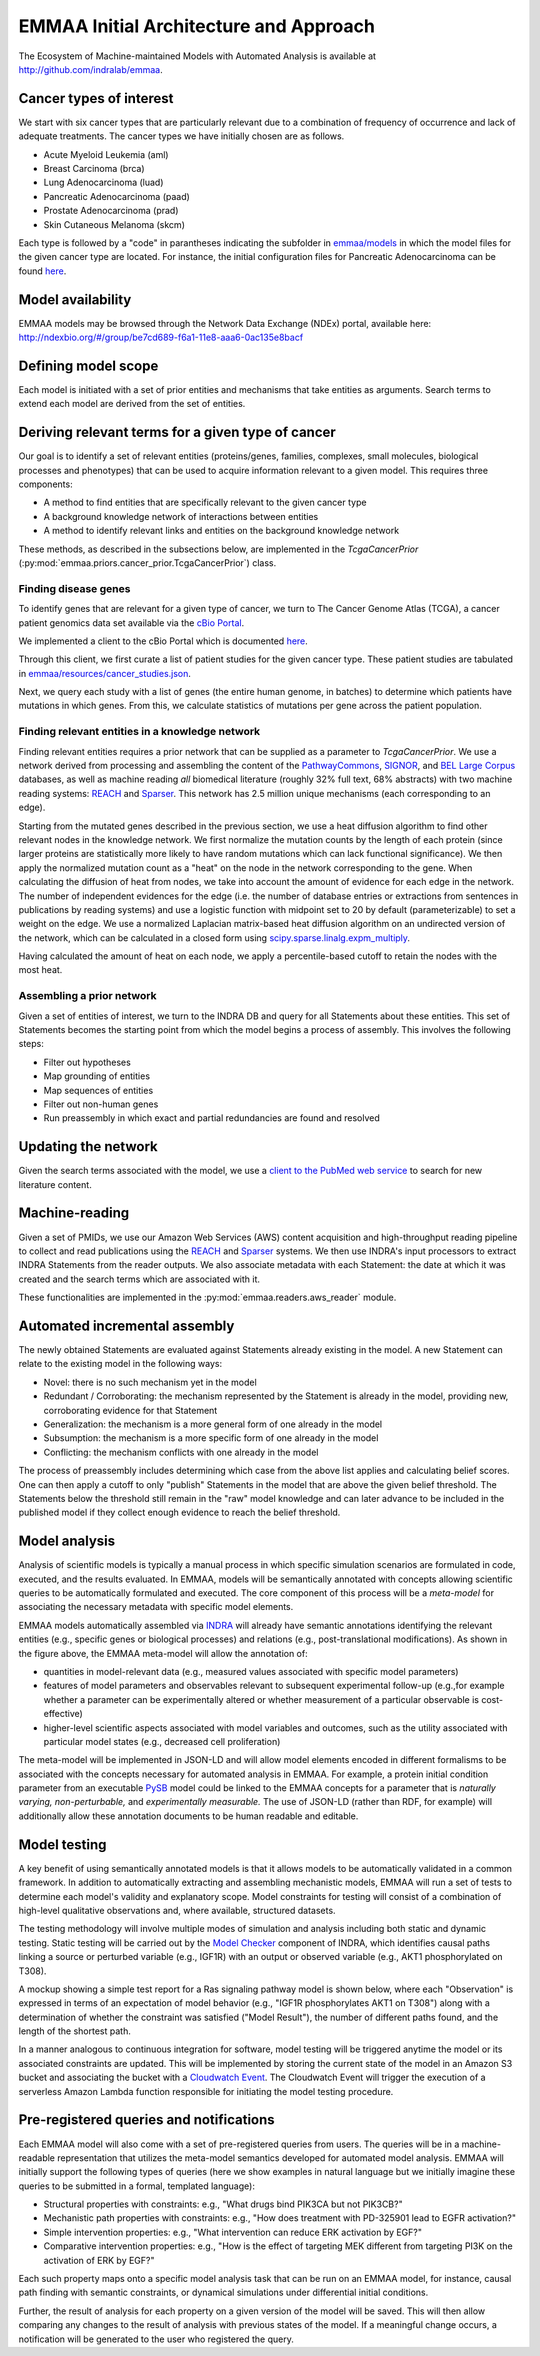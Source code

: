 EMMAA Initial Architecture and Approach
=======================================
The Ecosystem of Machine-maintained Models with Automated Analysis is
available at http://github.com/indralab/emmaa.

.. image:: _static/images/emmaa_overview.png
   :scale: 90 %
   :align: center


Cancer types of interest
------------------------
We start with six cancer types that are particularly relevant due to a
combination of frequency of occurrence and lack of adequate treatments.
The cancer types we have initially chosen are as follows. 

- Acute Myeloid Leukemia (aml)
- Breast Carcinoma (brca)
- Lung Adenocarcinoma (luad)
- Pancreatic Adenocarcinoma (paad)
- Prostate Adenocarcinoma (prad)
- Skin Cutaneous Melanoma (skcm)

Each type is 
followed by a "code" in parantheses indicating the subfolder in 
`emmaa/models <https://github.com/indralab/emmaa/tree/master/models>`_ 
in which the model files for the given cancer type are located.
For instance, the initial configuration files for Pancreatic Adenocarcinoma
can be found `here <https://github.com/indralab/emmaa/blob/master/models/paad/>`_.

Model availability
------------------
EMMAA models may be browsed through the Network Data Exchange (NDEx)
portal, available here:
http://ndexbio.org/#/group/be7cd689-f6a1-11e8-aaa6-0ac135e8bacf

Defining model scope
--------------------
Each model is initiated with a set of prior entities and mechanisms that take
entities as arguments. Search terms to extend each model are derived from the
set of entities.

Deriving relevant terms for a given type of cancer
--------------------------------------------------

Our goal is to identify a set of relevant entities (proteins/genes, families,
complexes, small molecules, biological processes and phenotypes) that can be
used to acquire information relevant to a given model. This requires three
components:

- A method to find entities that are specifically relevant to the given cancer
  type
- A background knowledge network of interactions between entities
- A method to identify relevant links and entities on the background knowledge
  network

These methods, as described in the subsections below, are implemented in
the `TcgaCancerPrior` (:py:mod:`emmaa.priors.cancer_prior.TcgaCancerPrior`)
class.

Finding disease genes
~~~~~~~~~~~~~~~~~~~~~
To identify genes that are relevant for a given type of cancer, we turn to
The Cancer Genome Atlas (TCGA), a cancer patient genomics data set available
via the `cBio Portal <http://www.cbioportal.org>`_.

We implemented a client to the cBio Portal which is documented `here
<https://indra.readthedocs.io/en/latest/modules/databases/index.html#module-indra.databases.cbio_client>`_.

Through this client, we first curate a list of patient studies for the given
cancer type. These patient studies are tabulated in
`emmaa/resources/cancer_studies.json <https://github.com/indralab/emmaa/blob/master/emmaa/resources/cancer_studies.json>`_.

Next, we query each study with a list of genes (the entire human genome, in
batches) to determine which patients have mutations in which genes. From this,
we calculate statistics of mutations per gene across the patient population.

Finding relevant entities in a knowledge network
~~~~~~~~~~~~~~~~~~~~~~~~~~~~~~~~~~~~~~~~~~~~~~~~
Finding relevant entities requires a prior network that can be supplied as a
parameter to `TcgaCancerPrior`. We use a network derived from processing and
assembling the content of the
`PathwayCommons <http://www.pathwaycommons.org/>`_,
`SIGNOR <https://signor.uniroma2.it/>`_,
and `BEL Large Corpus <https://github.com/OpenBEL/openbel-framework-resources/blob/latest/knowledge/large_corpus.xbel.gz>`_
databases, as well as machine reading *all* biomedical literature
(roughly 32% full text, 68% abstracts) with two machine reading systems:
`REACH <http://github.com/clulab/reach>`_ and
`Sparser <http://github.com/ddmcdonald/sparser>`_. This network has
2.5 million unique mechanisms (each corresponding to an edge).

Starting from the mutated genes described in the previous section, we use
a heat diffusion algorithm to find other relevant nodes in the knowledge network.
We first normalize the mutation counts by the length of each protein
(since larger proteins are statistically more likely to have random mutations
which can lack functional significance). We then apply the normalized mutation
count as a "heat" on the node in the network corresponding to the gene.
When calculating the diffusion of heat from nodes, we take into account the
amount of evidence for each edge in the network. The number of independent
evidences for the edge (i.e. the number of database entries or extractions
from sentences in publications by reading systems) and use a logistic
function with midpoint set to 20 by default (parameterizable) to set a weight
on the edge. We use a normalized Laplacian matrix-based heat diffusion algorithm
on an undirected version of the network, which can be calculated in a closed
form using `scipy.sparse.linalg.expm_multiply <https://docs.scipy.org/doc/scipy-0.16.1/reference/generated/scipy.sparse.linalg.expm_multiply.html>`_.

Having calculated the amount of heat on each node, we apply a percentile-based
cutoff to retain the nodes with the most heat.

Assembling a prior network
~~~~~~~~~~~~~~~~~~~~~~~~~~
Given a set of entities of interest, we turn to the INDRA DB and query
for all Statements about these entities. This set of Statements becomes
the starting point from which the model begins a process
of assembly. This involves the following steps:

- Filter out hypotheses
- Map grounding of entities
- Map sequences of entities
- Filter out non-human genes
- Run preassembly in which exact and partial redundancies are found and
  resolved


Updating the network
--------------------
Given the search terms associated with the model, we use a `client to the
PubMed web service <https://indra.readthedocs.io/en/latest/modules/literature/index.html#module-indra.literature.pubmed_client>`_ to search for new literature
content.


Machine-reading
---------------
Given a set of PMIDs, we use our Amazon Web Services (AWS) content acquisition
and high-throughput reading pipeline to collect and read publications using
the `REACH <https://github.com/clulab/reach>`_ and
`Sparser <https://github.com/ddmcdonald/sparser>`_ systems.
We then use INDRA's input processors to
extract INDRA Statements from the reader outputs. We also associate
metadata with each Statement: the date at which it was created and the
search terms which are associated with it.

These functionalities are implemented in the :py:mod:`emmaa.readers.aws_reader`
module.

Automated incremental assembly
------------------------------
The newly obtained Statements are evaluated against
Statements already existing in the model. A new Statement can relate to
the existing model in the following ways:

- Novel: there is no such mechanism yet in the model
- Redundant / Corroborating: the mechanism represented by the Statement
  is already in the model, providing new, corroborating evidence
  for that Statement
- Generalization: the mechanism is a more general form of one already in the
  model
- Subsumption: the mechanism is a more specific form of one already in the model
- Conflicting: the mechanism conflicts with one already in the model

The process of preassembly includes determining which case from the above list
applies and calculating belief scores. One can then
apply a cutoff to only "publish" Statements in the model that are above
the given belief threshold. The Statements below the threshold still remain
in the "raw" model knowledge and can later advance to be included in the
published model if they collect enough evidence to reach the belief threshold.


Model analysis
--------------

Analysis of scientific models is typically a manual process in which specific
simulation scenarios are formulated in code, executed, and the results
evaluated. In EMMAA, models will be semantically annotated with concepts
allowing scientific queries to be automatically formulated and executed.
The core component of this process will be a *meta-model* for associating
the necessary metadata with specific model elements.

.. image:: _static/images/meta_model_concept.png
   :scale: 50 %

EMMAA models automatically assembled via `INDRA <http://indra.bio>`_
will already have semantic annotations identifying the relevant entities
(e.g., specific genes or biological processes) and relations (e.g.,
post-translational modifications). As shown in the figure above,
the EMMAA meta-model will allow the annotation of:

- quantities in model-relevant data (e.g., measured values associated
  with specific model parameters)
- features of model parameters and observables relevant to subsequent
  experimental follow-up (e.g.,for example whether a parameter can be experimentally
  altered or whether measurement of a particular observable is cost-effective)
- higher-level scientific aspects associated with model variables and outcomes,
  such as the utility associated with particular model states (e.g.,
  decreased cell proliferation)

The meta-model will be implemented in JSON-LD and will allow model elements
encoded in different formalisms to be associated with the concepts necessary for
automated analysis in EMMAA. For example, a protein initial condition parameter
from an executable `PySB <http://pysb.org>`_ model could be linked to the EMMAA
concepts for a parameter that is *naturally varying,* *non-perturbable,* and
*experimentally measurable.* The use of JSON-LD (rather than RDF, for example)
will additionally allow these annotation documents to be human readable and
editable.

Model testing
-------------

.. image:: _static/images/model_testing_concept.png
   :scale: 80 %
   :align: right

A key benefit of using semantically annotated models is that it allows
models to be automatically validated in a common framework. In addition to
automatically extracting and assembling mechanistic models, EMMAA will run a
set of tests to determine each model's validity and explanatory scope.  Model
constraints for testing will consist of a combination of high-level qualitative
observations and, where available, structured datasets.

The testing methodology will involve multiple modes of simulation and analysis
including both static and dynamic testing. Static testing will be carried out
by the `Model Checker
<https://indra.readthedocs.io/en/latest/modules/explanation/index.html#module-indra.explanation.model_checker>`_
component of INDRA, which identifies causal paths linking a source or perturbed
variable (e.g., IGF1R) with an output or observed variable (e.g., AKT1
phosphorylated on T308).

A mockup showing a simple test report for a Ras signaling pathway
model is shown below, where each "Observation" is expressed in terms of an
expectation of model behavior (e.g., "IGF1R phosphorylates AKT1 on T308")
along with a determination of whether the constraint was satisfied
("Model Result"), the number of different paths found, and the length of the
shortest path.

.. image:: _static/images/testing_mockup.png
   :scale: 60 %

In a manner analogous to continuous integration for software, model testing
will be triggered anytime the model or its associated constraints are updated.
This will be implemented by storing the current state of the model in
an Amazon S3 bucket and associating the bucket with a
`Cloudwatch Event <https://docs.aws.amazon.com/AmazonCloudWatch/latest/events/Create-CloudWatch-Events-Rule.html>`_. The Cloudwatch Event will trigger the
execution of a serverless Amazon Lambda function responsible for initiating
the model testing procedure.



Pre-registered queries and notifications
----------------------------------------
Each EMMAA model will also come with a set of pre-registered queries from
users. The queries will be in a machine-readable representation that utilizes
the meta-model semantics developed for automated model analysis. EMMAA will
initially support the following types of queries (here we show examples in
natural language but we initially imagine these queries to be submitted in
a formal, templated language):

- Structural properties with constraints:
  e.g., "What drugs bind PIK3CA but not PIK3CB?"
- Mechanistic path properties with constraints: e.g.,
  "How does treatment with PD-325901 lead to EGFR activation?"
- Simple intervention properties: e.g., "What intervention can reduce ERK
  activation by EGF?"
- Comparative intervention properties: e.g., "How is the effect of targeting
  MEK different from targeting PI3K on the activation of ERK by EGF?"

.. image:: _static/images/user_queries_concept.png
   :scale: 60 %
   :align: right

Each such property maps onto a specific model analysis task that can be run
on an EMMAA model, for instance, causal path finding with semantic constraints,
or dynamical simulations under differential initial conditions.

Further, the result of analysis for each property on a given version of the
model will be saved. This will then allow comparing any changes to
the result of analysis with previous states of the model. If a meaningful
change occurs, a notification will be generated to the user who registered
the query.

